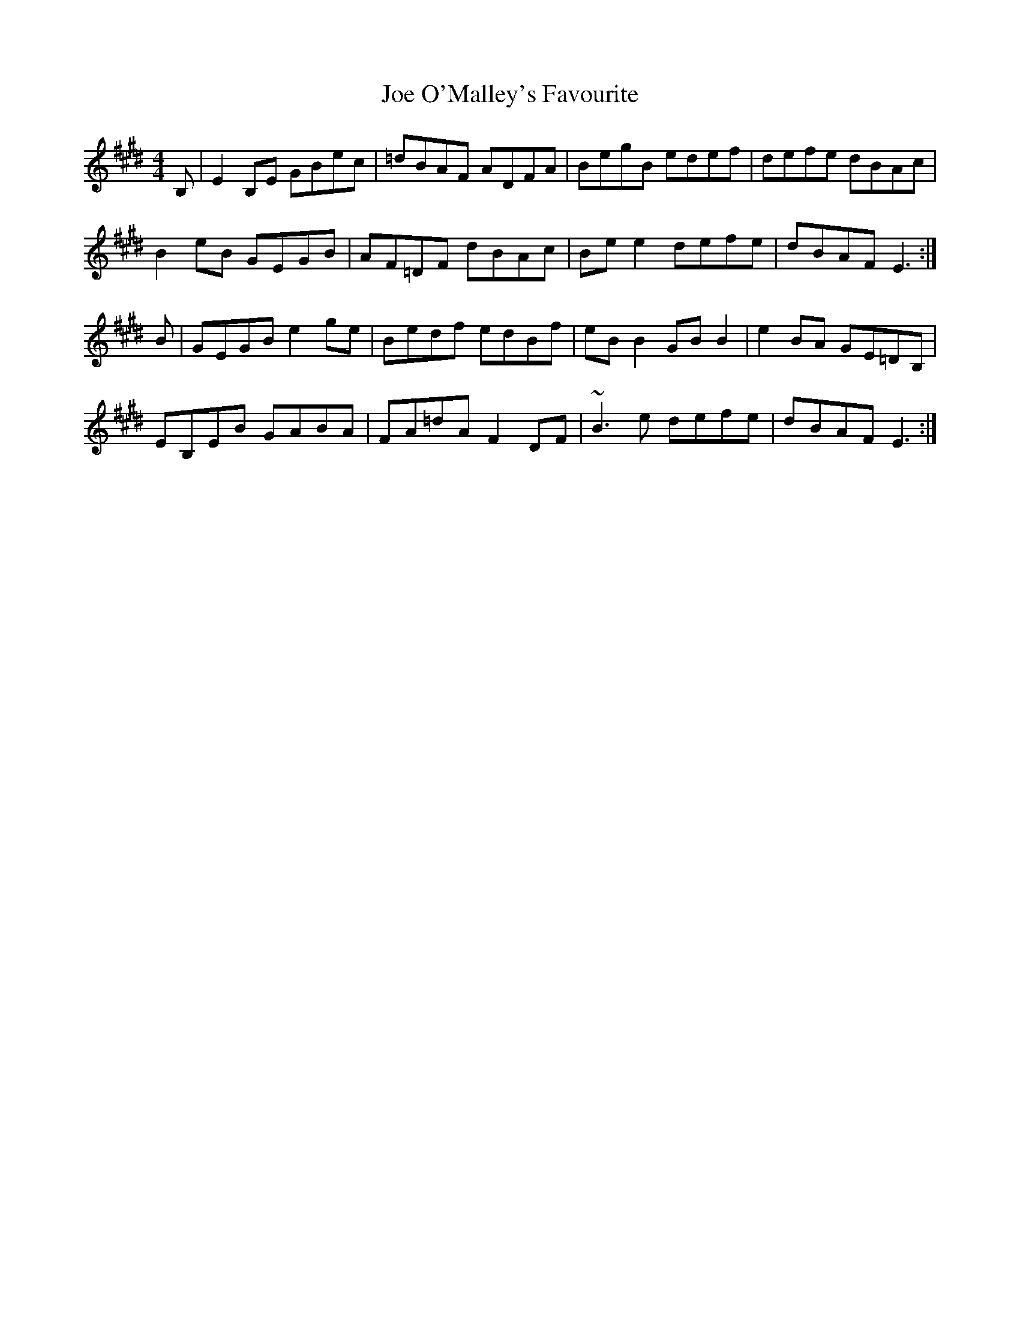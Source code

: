 X: 20258
T: Joe O'Malley's Favourite
R: reel
M: 4/4
K: Emajor
B,|E2 B,E GBec|=dBAF ADFA|BegB edef|defe dBAc|
B2 eB GEGB|AF=DF dBAc|Be e2 defe|dBAF E3:|
B|GEGB e2 ge|Bedf edBf|eB B2 GB B2|e2 BA GE=DB,|
EB,EB GABA|FA=dA F2 DF|~B3 e defe|dBAF E3:|

